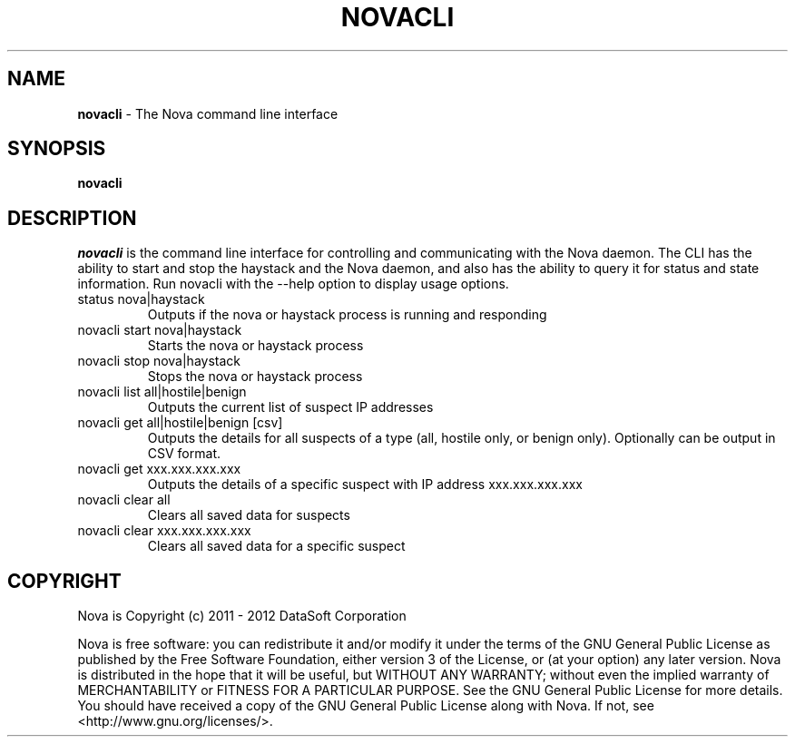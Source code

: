 .TH NOVACLI "1" "February 2012" "12.02"

.SH NAME
.B novacli
\- The Nova command line interface

.SH SYNOPSIS
.B novacli

.SH DESCRIPTION
.PP
.I novacli
is the command line interface for controlling and communicating with the Nova daemon. The CLI has the ability to start and stop the haystack and the Nova daemon, and also has the ability to query it for status and state information. Run novacli with the --help option to display usage options.

.TP
status nova|haystack
Outputs if the nova or haystack process is running and responding

.TP
novacli start nova|haystack
Starts the nova or haystack process

.TP
novacli stop nova|haystack
Stops the nova or haystack process

.TP
novacli list all|hostile|benign
Outputs the current list of suspect IP addresses

.TP
novacli get all|hostile|benign [csv]
Outputs the details for all suspects of a type (all, hostile only, or benign only). Optionally can be output in CSV format.

.TP
novacli get xxx.xxx.xxx.xxx
Outputs the details of a specific suspect with IP address xxx.xxx.xxx.xxx

.TP
novacli clear all
Clears all saved data for suspects

.TP
novacli clear xxx.xxx.xxx.xxx
Clears all saved data for a specific suspect


.SH COPYRIGHT
.PP
Nova is Copyright (c) 2011 - 2012 DataSoft Corporation
.PP
Nova is free software: you can redistribute it and/or modify it under the terms of the GNU General Public License as published by the Free Software Foundation, either version 3 of the License, or (at your option) any later version. Nova is distributed in the hope that it will be useful, but WITHOUT ANY WARRANTY; without even the implied warranty of MERCHANTABILITY or FITNESS FOR A PARTICULAR PURPOSE. See the GNU General Public License for more details. You should have received a copy of the GNU General Public License along with Nova. If not, see <http://www.gnu.org/licenses/>.
